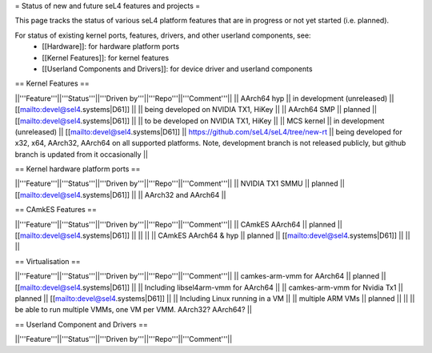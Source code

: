 = Status of new and future seL4 features and projects =

This page tracks the status of various seL4 platform features that are in progress or not yet started (i.e. planned).

For status of existing kernel ports, features, drivers, and other userland components, see:
 * [[Hardware]]: for hardware platform ports
 * [[Kernel Features]]: for kernel features
 * [[Userland Components and Drivers]]: for device driver and userland components


== Kernel Features ==

||'''Feature'''||'''Status'''||'''Driven by'''||'''Repo'''||'''Comment'''||
|| AArch64 hyp || in development (unreleased) || [[mailto:devel@sel4.systems|D61]] || || being developed on NVIDIA TX1, HiKey ||
|| AArch64 SMP || planned || [[mailto:devel@sel4.systems|D61]] ||  || to be developed on NVIDIA TX1, HiKey ||
|| MCS kernel || in development (unreleased) || [[mailto:devel@sel4.systems|D61]] || https://github.com/seL4/seL4/tree/new-rt || being developed for x32, x64, AArch32, AArch64 on all supported platforms.  Note, development branch is not released publicly, but github branch is updated from it occasionally ||


== Kernel hardware platform ports ==

||'''Feature'''||'''Status'''||'''Driven by'''||'''Repo'''||'''Comment'''||
|| NVIDIA TX1 SMMU || planned || [[mailto:devel@sel4.systems|D61]] || || AArch32 and AArch64 ||

== CAmkES Features ==

||'''Feature'''||'''Status'''||'''Driven by'''||'''Repo'''||'''Comment'''||
|| CAmkES AArch64 || planned || [[mailto:devel@sel4.systems|D61]] || || ||
|| CAmkES AArch64 & hyp || planned || [[mailto:devel@sel4.systems|D61]] || || ||


== Virtualisation ==

||'''Feature'''||'''Status'''||'''Driven by'''||'''Repo'''||'''Comment'''||
|| camkes-arm-vmm for AArch64 || planned || [[mailto:devel@sel4.systems|D61]] || || Including libsel4arm-vmm for AArch64 ||
|| camkes-arm-vmm for Nvidia Tx1 || planned || [[mailto:devel@sel4.systems|D61]] || || Including Linux running in a VM ||
|| multiple ARM VMs || planned || || || be able to run multiple VMMs, one VM per VMM. AArch32? AArch64? ||

== Userland Component and Drivers ==

||'''Feature'''||'''Status'''||'''Driven by'''||'''Repo'''||'''Comment'''||
